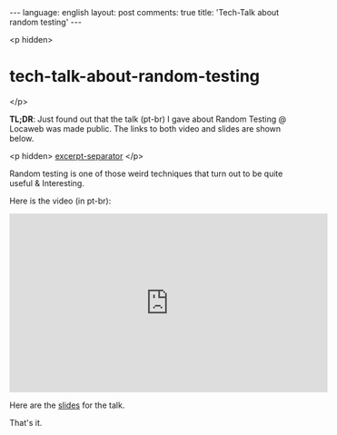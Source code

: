 #+OPTIONS: -*- eval: (org-jekyll-mode); eval: (writegood-mode) -*-
#+AUTHOR: Renan Ranelli (renanranelli@gmail.com)
#+OPTIONS: toc:nil n:3
#+STARTUP: oddeven
#+STARTUP: hidestars
#+BEGIN_HTML
---
language: english
layout: post
comments: true
title: 'Tech-Talk about random testing'
---
#+END_HTML

<p hidden>
* tech-talk-about-random-testing
</p>

  *TL;DR*: Just found out that the talk (pt-br) I gave about Random Testing @
  Locaweb was made public. The links to both video and slides are shown below.

  <p hidden> _excerpt-separator_ </p>

  Random testing is one of those weird techniques that turn out to be quite
  useful & Interesting.

  Here is the video (in pt-br):

  @@html: <iframe width="560" height="315"
  src="https://www.youtube.com/embed/mMVrUbwV9oo" frameborder="0"
  allowfullscreen></iframe> @@

  Here are the [[https://speakerdeck.com/rranelli/locaweb-techtalks-2015-random-testing-what-it-is-and-why-it-matters][slides]] for the talk.

  That's it.
